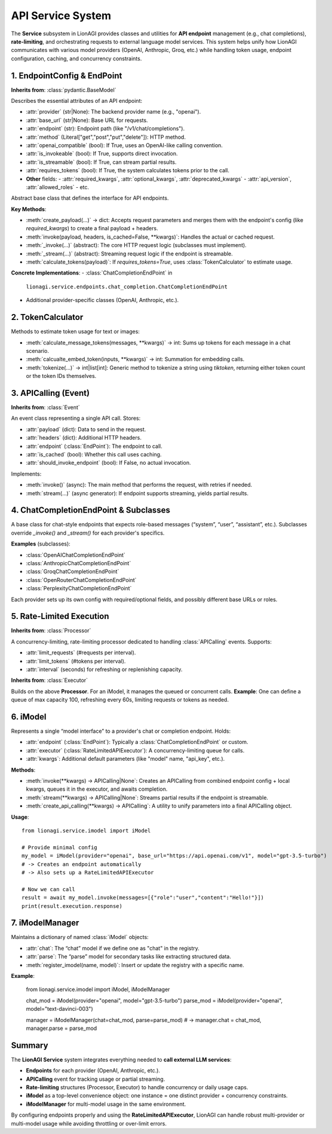 ==================================
API Service System
==================================

The **Service** subsystem in LionAGI provides classes and utilities
for **API endpoint** management (e.g., chat completions), **rate-limiting**,
and orchestrating requests to external language model services. This
system helps unify how LionAGI communicates with various model providers
(OpenAI, Anthropic, Groq, etc.) while handling token usage, endpoint
configuration, caching, and concurrency constraints.


--------------------------
1. EndpointConfig & EndPoint
--------------------------
.. module:: lionagi.service.endpoints.base
   :synopsis: Defines the base classes for endpoint configuration and invocation.

.. class:: EndpointConfig

   **Inherits from**: :class:`pydantic.BaseModel`

Describes the essential attributes of an API endpoint:

- :attr:`provider` (str|None): The backend provider name (e.g., "openai").
- :attr:`base_url` (str|None): Base URL for requests.
- :attr:`endpoint` (str): Endpoint path (like "/v1/chat/completions").
- :attr:`method` (Literal["get","post","put","delete"]): HTTP method.
- :attr:`openai_compatible` (bool): If True, uses an OpenAI-like calling convention.
- :attr:`is_invokeable` (bool): If True, supports direct invocation.
- :attr:`is_streamable` (bool): If True, can stream partial results.
- :attr:`requires_tokens` (bool): If True, the system calculates tokens prior to the call.
- **Other** fields:
  - :attr:`required_kwargs`, :attr:`optional_kwargs`, :attr:`deprecated_kwargs`
  - :attr:`api_version`, :attr:`allowed_roles`
  - etc.


.. class:: EndPoint
   :synopsis: An abstract base for a particular API endpoint.

   Abstract base class that defines the interface for API endpoints.

**Key Methods**:

- :meth:`create_payload(...)` -> dict:
  Accepts request parameters and merges them with the endpoint's
  config (like `required_kwargs`) to create a final payload + headers.
- :meth:`invoke(payload, headers, is_cached=False, **kwargs)`:
  Handles the actual or cached request.
- :meth:`_invoke(...)` (abstract):
  The core HTTP request logic (subclasses must implement).
- :meth:`_stream(...)` (abstract):
  Streaming request logic if the endpoint is streamable.
- :meth:`calculate_tokens(payload)`:
  If `requires_tokens=True`, uses :class:`TokenCalculator` to estimate
  usage.

**Concrete Implementations**:
- :class:`ChatCompletionEndPoint` in
  ``lionagi.service.endpoints.chat_completion.ChatCompletionEndPoint``
- Additional provider-specific classes (OpenAI, Anthropic, etc.).


-------------------------
2. TokenCalculator
-------------------------
.. module:: lionagi.service.token_calculator
   :synopsis: Logic for counting tokens or image usage.

.. class:: TokenCalculator

Methods to estimate token usage for text or images:

- :meth:`calculate_message_tokens(messages, **kwargs)` -> int:
  Sums up tokens for each message in a chat scenario.
- :meth:`calcualte_embed_token(inputs, **kwargs)` -> int:
  Summation for embedding calls.
- :meth:`tokenize(...)` -> int|list[int]:
  Generic method to tokenize a string using `tiktoken`, returning either
  token count or the token IDs themselves.


-------------------------
3. APICalling (Event)
-------------------------
.. module:: lionagi.service.endpoints.base
   :synopsis: An event representing a single API call.

.. class:: APICalling

   **Inherits from**: :class:`Event`

   An event class representing a single API call. Stores:
- :attr:`payload` (dict): Data to send in the request.
- :attr:`headers` (dict): Additional HTTP headers.
- :attr:`endpoint` (:class:`EndPoint`): The endpoint to call.
- :attr:`is_cached` (bool): Whether this call uses caching.
- :attr:`should_invoke_endpoint` (bool): If False, no actual invocation.

Implements:

- :meth:`invoke()` (async):
  The main method that performs the request, with retries if needed.
- :meth:`stream(...)` (async generator):
  If endpoint supports streaming, yields partial results.


---------------------
4. ChatCompletionEndPoint & Subclasses
---------------------
.. module:: lionagi.service.endpoints.chat_completion

.. class:: ChatCompletionEndPoint(EndPoint)

A base class for chat-style endpoints that expects role-based messages
(“system”, “user”, “assistant”, etc.). Subclasses override `_invoke()`
and `_stream()` for each provider's specifics.

**Examples** (subclasses):

- :class:`OpenAIChatCompletionEndPoint`
- :class:`AnthropicChatCompletionEndPoint`
- :class:`GroqChatCompletionEndPoint`
- :class:`OpenRouterChatCompletionEndPoint`
- :class:`PerplexityChatCompletionEndPoint`

Each provider sets up its own config with required/optional fields,
and possibly different base URLs or roles.


---------------------------
5. Rate-Limited Execution
---------------------------
.. module:: lionagi.service.endpoints.rate_limited_processor

.. class:: RateLimitedAPIProcessor

   **Inherits from**: :class:`Processor`

   A concurrency-limiting, rate-limiting processor dedicated
   to handling :class:`APICalling` events. Supports:

   - :attr:`limit_requests` (#requests per interval).
   - :attr:`limit_tokens` (#tokens per interval).
   - :attr:`interval` (seconds) for refreshing or replenishing capacity.


.. class:: RateLimitedAPIExecutor

   **Inherits from**: :class:`Executor`

   Builds on the above **Processor**. For an iModel, it manages
   the queued or concurrent calls.
   **Example**:
   One can define a queue of max capacity 100, refreshing every 60s,
   limiting requests or tokens as needed.


----------------
6. iModel
----------------
.. module:: lionagi.service.imodel
   :synopsis: Encapsulates endpoint usage + concurrency limits.

.. class:: iModel

Represents a single “model interface” to a provider's chat or completion endpoint.
Holds:

- :attr:`endpoint` (:class:`EndPoint`):
  Typically a :class:`ChatCompletionEndPoint` or custom.
- :attr:`executor` (:class:`RateLimitedAPIExecutor`):
  A concurrency-limiting queue for calls.
- :attr:`kwargs`:
  Additional default parameters (like "model" name, "api_key", etc.).

**Methods**:

- :meth:`invoke(**kwargs) -> APICalling|None`:
  Creates an APICalling from combined endpoint config + local kwargs,
  queues it in the executor, and awaits completion.
- :meth:`stream(**kwargs) -> APICalling|None`:
  Streams partial results if the endpoint is streamable.
- :meth:`create_api_calling(**kwargs) -> APICalling`:
  A utility to unify parameters into a final APICalling object.

**Usage**::

   from lionagi.service.imodel import iModel

   # Provide minimal config
   my_model = iModel(provider="openai", base_url="https://api.openai.com/v1", model="gpt-3.5-turbo")
   # -> Creates an endpoint automatically
   # -> Also sets up a RateLimitedAPIExecutor

   # Now we can call
   result = await my_model.invoke(messages=[{"role":"user","content":"Hello!"}])
   print(result.execution.response)


------------------
7. iModelManager
------------------
.. module:: lionagi.service.imodel

.. class:: iModelManager(Manager)

Maintains a dictionary of named :class:`iModel` objects:

- :attr:`chat`:
  The “chat” model if we define one as "chat" in the registry.
- :attr:`parse`:
  The “parse” model for secondary tasks like extracting structured data.
- :meth:`register_imodel(name, model)`:
  Insert or update the registry with a specific name.

**Example**:

   from lionagi.service.imodel import iModel, iModelManager

   chat_mod = iModel(provider="openai", model="gpt-3.5-turbo")
   parse_mod = iModel(provider="openai", model="text-davinci-003")

   manager = iModelManager(chat=chat_mod, parse=parse_mod)
   # -> manager.chat = chat_mod, manager.parse = parse_mod


-----------------
Summary
-----------------
The **LionAGI Service** system integrates everything needed to **call external
LLM services**:

- **Endpoints** for each provider (OpenAI, Anthropic, etc.).
- **APICalling** event for tracking usage or partial streaming.
- **Rate-limiting** structures (Processor, Executor) to handle concurrency or
  daily usage caps.
- **iModel** as a top-level convenience object: one instance = one
  distinct provider + concurrency constraints.
- **iModelManager** for multi-model usage in the same environment.

By configuring endpoints properly and using the **RateLimitedAPIExecutor**,
LionAGI can handle robust multi-provider or multi-model usage while avoiding
throttling or over-limit errors.

